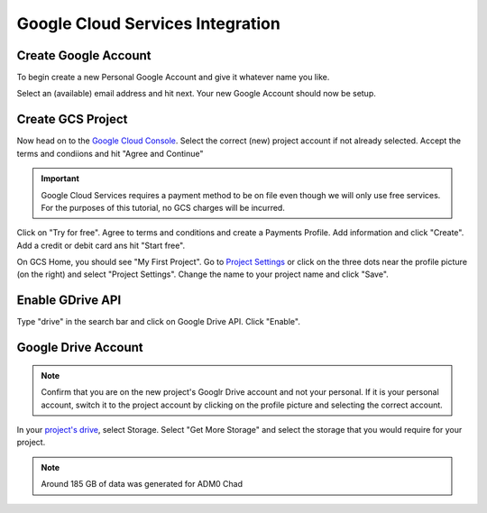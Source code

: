 Google Cloud Services Integration
=================================

Create Google Account
---------------------

To begin create a new Personal Google Account and give it whatever name you like. 

.. image:: ../_static/create-google-account.png 
    :align: center

Select an (available) email address and hit next. Your new Google Account should now be setup.

.. image:: ../_static/create-google-account-2.png 
    :align: center

Create GCS Project
------------------

Now head on to the `Google Cloud Console`_. Select the correct (new) project account if not already selected. Accept the terms and condiions and hit "Agree and Continue"

.. image:: ../_static/gcs-1.png
    :align: center

.. important:: Google Cloud Services requires a payment method to be on file even though we will only use free services. For the purposes of this tutorial, no GCS charges will be incurred.

Click on "Try for free". Agree to terms and conditions and create a Payments Profile. Add information and click "Create". Add a credit or debit card ans hit "Start free".

.. image:: ../_static/gcs-2.png
    :align: center

.. image:: ../_static/gcs-3.png
    :align: center

On GCS Home, you should see "My First Project". Go to `Project Settings`_ or click on the three dots near the profile picture (on the right) and select "Project Settings". Change the name to your project name and click "Save".

.. image:: ../_static/gcs-4.png
    :align: center


Enable GDrive API
-----------------

Type "drive" in the search bar and click on Google Drive API. Click "Enable".

.. image:: ../_static/gcs-5.png
    :align: center

Google Drive Account
--------------------

.. note:: Confirm that you are on the new project's Googlr Drive account and not your personal. If it is your personal account, switch it to the project account by clicking on the profile picture and selecting the correct account.

In your `project's drive`_, select Storage. Select "Get More Storage" and select the storage that you would require for your project.

.. note:: Around 185 GB of data was generated for ADM0 Chad


.. _Google Cloud Console: https://console.cloud.google.com
.. _Project Settings: https://console.cloud.google.com/iam-admin/settings
.. _project's drive: https://drive.google.com/
